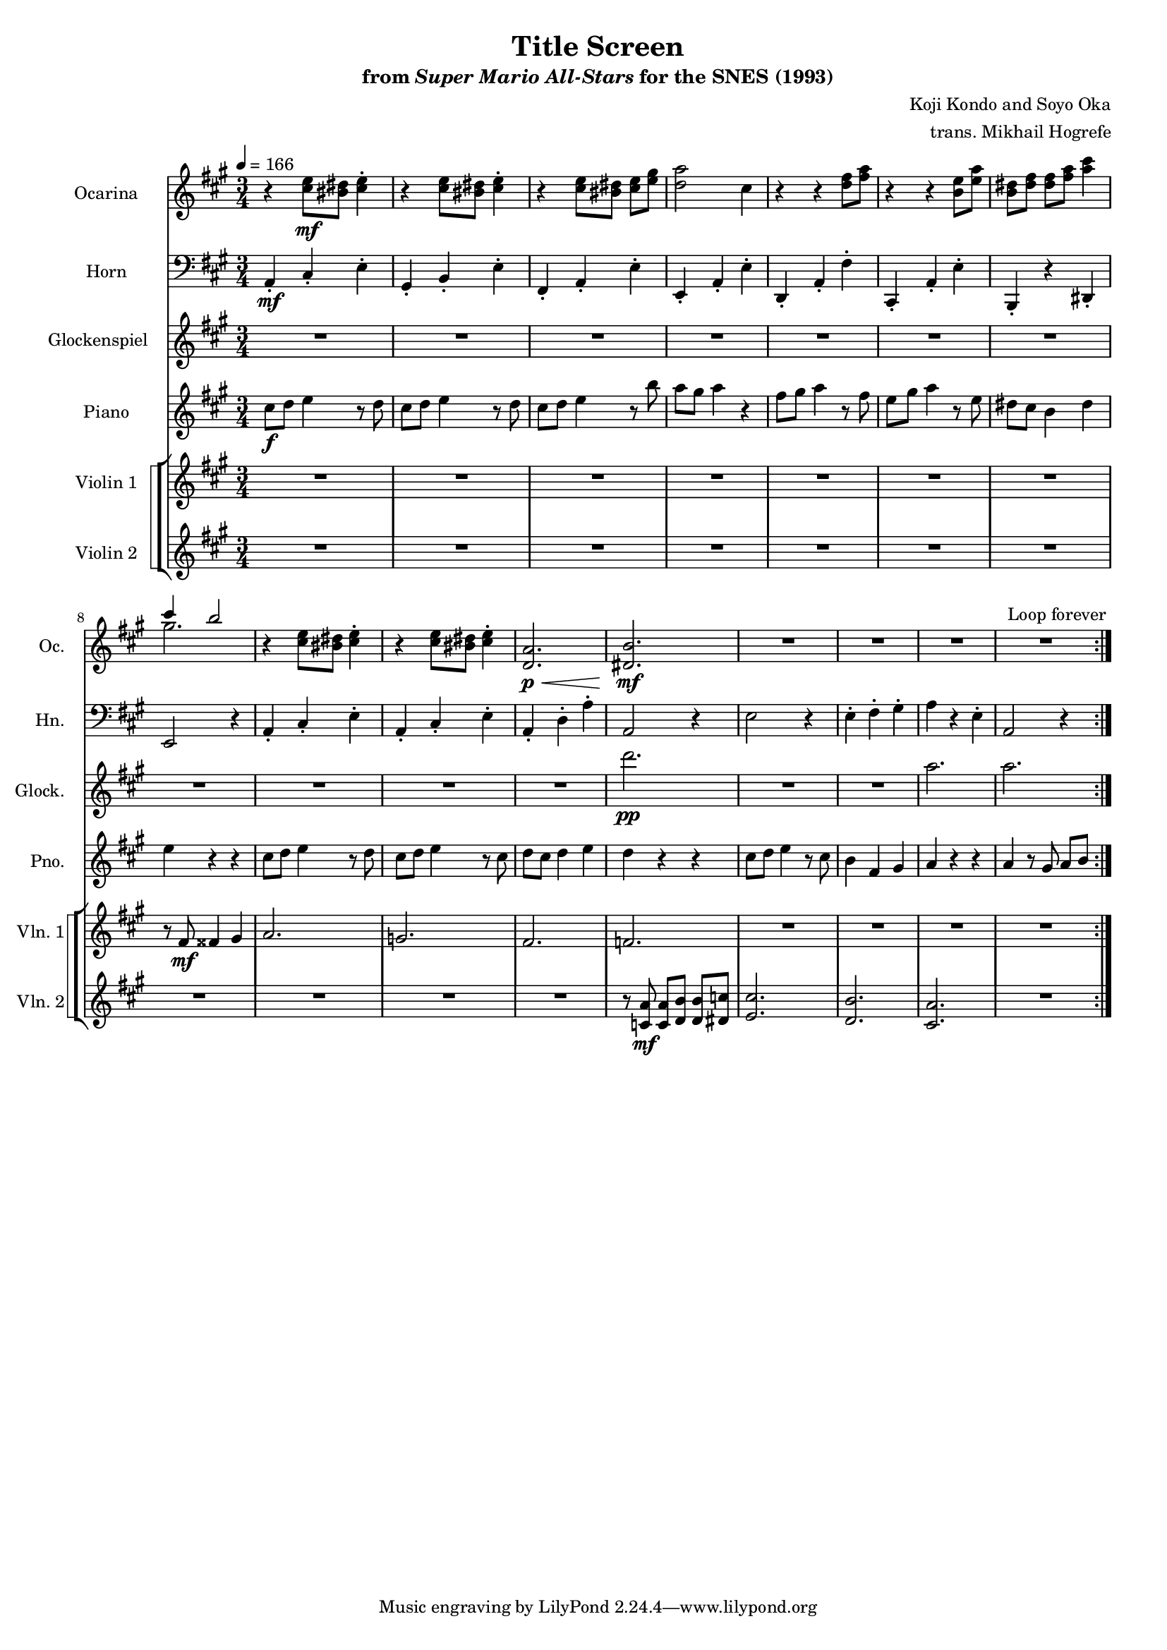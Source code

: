 \version "2.24.3"
#(set-global-staff-size 16)

\paper {
  left-margin = 0.6\in
}

\book {
    \header {
        title = "Title Screen"
        subtitle = \markup { "from" {\italic "Super Mario All-Stars"} "for the SNES (1993)" }
        composer = "Koji Kondo and Soyo Oka"
        arranger = "trans. Mikhail Hogrefe"
    }

    \score {
        {
            <<
                \new Staff \relative c'' {                 
                    \set Staff.instrumentName = "Ocarina"
                    \set Staff.shortInstrumentName = "Oc."
\time 3/4
\tempo 4 = 166
\key a \major
                    \repeat volta 2 {
r4 <cis e>8\mf <bis dis> <cis e>4-. |
r4 <cis e>8 <bis dis> <cis e>4-. |
r4 <cis e>8 <bis dis> <cis e> <e gis> |
<d a'>2 cis4 |
r4 r <d fis>8 <fis a> |
r4 r <b, e>8 <e a> |
<b dis>8 <dis fis>8 8 <fis a> <a cis>4 |
<<{cis4 b2}\\{gis2.}>> |
\repeat unfold 2 { r4 <cis, e>8 <bis dis> <cis e>4-. | }
<d, a'>2.\p\< |
<dis b'>2.\mf |
R2.*4
                    }
\once \override Score.RehearsalMark.self-alignment-X = #RIGHT
\mark \markup { \fontsize #-2 "Loop forever" }
                }

                \new Staff \relative c {                 
                    \set Staff.instrumentName = "Horn"
                    \set Staff.shortInstrumentName = "Hn."  
\clef bass
\key a \major
a4-.\mf cis-. e-. |
gis,4-. b-. e-. |
fis,4-. a-. e'-. |
e,4-. a-. e'-. |
d,4-. a'-. fis'-. |
cis,4-. a'-. e'-. |
b,4-. r dis-. |
e2 r4 |
\repeat unfold 2 { a4-. cis-. e-. | }
a,4-. d-. a'-. |
a,2 r4 |
e'2 r4 |
e4-. fis-. gis-. |
a4 r e-. |
a,2 r4 |
                }

                \new Staff \relative c''' {                 
                    \set Staff.instrumentName = "Glockenspiel"
                    \set Staff.shortInstrumentName = "Glock."  
\key a \major
R2.*11
d2.\pp |
R2.*2
a2. |
a2. |
                }

                \new Staff \relative c'' {                 
                    \set Staff.instrumentName = "Piano"
                    \set Staff.shortInstrumentName = "Pno."  
\key a \major
\set Timing.beamExceptions = #'()
\set Timing.beatStructure = 1,1,1
cis8\f d e4 r8 d |
cis8 d e4 r8 d |
cis8 d e4 r8 b' |
a8 gis a4 r |
fis8 gis a4 r8 fis |
e8 gis a4 r8 e |
dis8 cis b4 dis |
e4 r r |
cis8 d e4 r8 d |
cis8 d e4 r8 cis |
d8 cis d4 e |
d4 r r |
cis8 d e4 r8 cis |
b4 fis gis |
a4 r r |
a4 r8 gis a b |
                }

                \new StaffGroup <<
                    \new StaffGroup <<
                        \set StaffGroup.systemStartDelimiter = #'SystemStartSquare
                        \new Staff \relative c' {                 
                            \set Staff.instrumentName = "Violin 1"
                            \set Staff.shortInstrumentName = "Vln. 1"  
\key a \major
R2.*7
r8 fis\mf fisis4 gis |
a2. |
g2. |
fis2. |
f2. |
R2.*4
                        }

                        \new Staff \relative c' {                 
                            \set Staff.instrumentName = "Violin 2"
                            \set Staff.shortInstrumentName = "Vln. 2"  
\key a \major
R2.*11
r8 <c a'>8\mf 8 <d b'>8 8 <dis c'> |
<e cis'>2. |
<d b'>2. |
<cis a'>2. |
R2. |
                        }
                    >>
                >>
            >>
        }
        \layout {
            \context {
                \Staff
                \RemoveEmptyStaves
            }
            \context {
                \DrumStaff
                \RemoveEmptyStaves
            }
        }
    }
}
